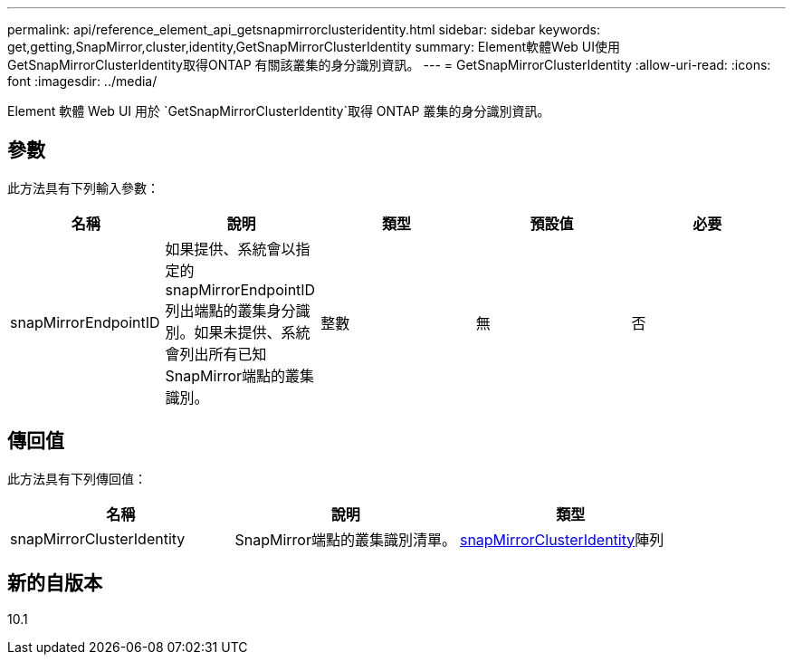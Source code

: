 ---
permalink: api/reference_element_api_getsnapmirrorclusteridentity.html 
sidebar: sidebar 
keywords: get,getting,SnapMirror,cluster,identity,GetSnapMirrorClusterIdentity 
summary: Element軟體Web UI使用GetSnapMirrorClusterIdentity取得ONTAP 有關該叢集的身分識別資訊。 
---
= GetSnapMirrorClusterIdentity
:allow-uri-read: 
:icons: font
:imagesdir: ../media/


[role="lead"]
Element 軟體 Web UI 用於 `GetSnapMirrorClusterIdentity`取得 ONTAP 叢集的身分識別資訊。



== 參數

此方法具有下列輸入參數：

|===
| 名稱 | 說明 | 類型 | 預設值 | 必要 


 a| 
snapMirrorEndpointID
 a| 
如果提供、系統會以指定的snapMirrorEndpointID列出端點的叢集身分識別。如果未提供、系統會列出所有已知SnapMirror端點的叢集識別。
 a| 
整數
 a| 
無
 a| 
否

|===


== 傳回值

此方法具有下列傳回值：

|===
| 名稱 | 說明 | 類型 


 a| 
snapMirrorClusterIdentity
 a| 
SnapMirror端點的叢集識別清單。
 a| 
xref:reference_element_api_snapmirrorclusteridentity.adoc[snapMirrorClusterIdentity]陣列

|===


== 新的自版本

10.1
